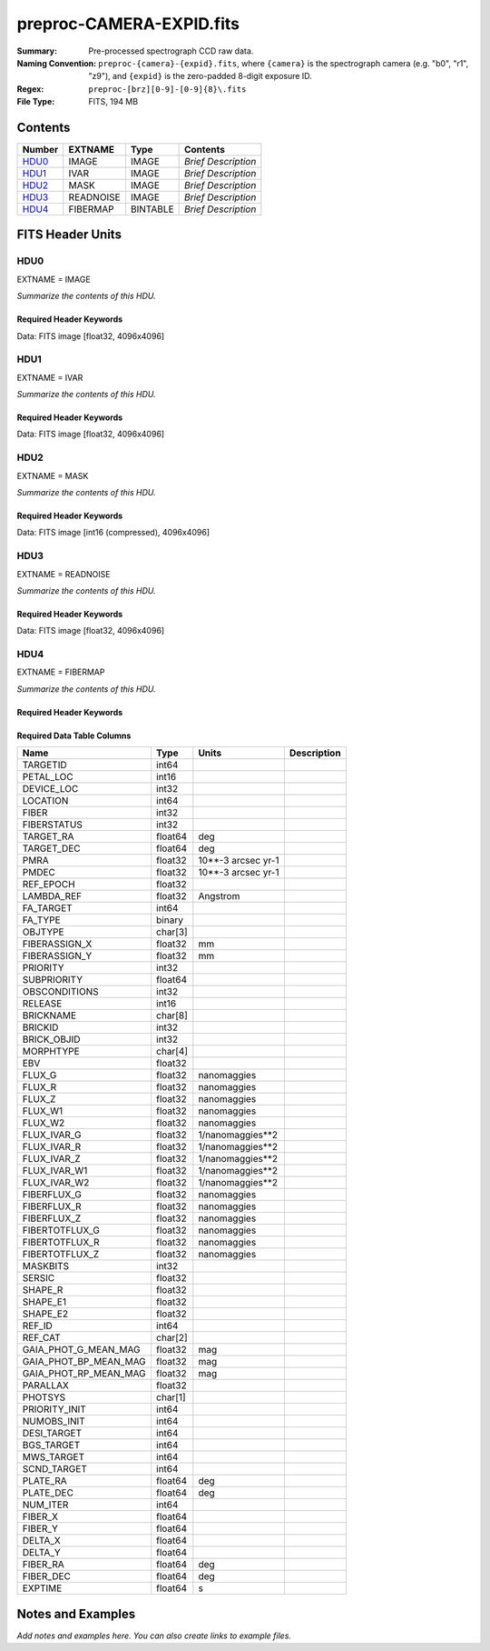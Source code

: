 =========================
preproc-CAMERA-EXPID.fits
=========================

:Summary: Pre-processed spectrograph CCD raw data.
:Naming Convention: ``preproc-{camera}-{expid}.fits``, where
    ``{camera}`` is the spectrograph camera (e.g. "b0", "r1", "z9"),
    and ``{expid}`` is the zero-padded 8-digit exposure ID.
:Regex: ``preproc-[brz][0-9]-[0-9]{8}\.fits``
:File Type: FITS, 194 MB

Contents
========

====== ========= ======== ===================
Number EXTNAME   Type     Contents
====== ========= ======== ===================
HDU0_  IMAGE     IMAGE    *Brief Description*
HDU1_  IVAR      IMAGE    *Brief Description*
HDU2_  MASK      IMAGE    *Brief Description*
HDU3_  READNOISE IMAGE    *Brief Description*
HDU4_  FIBERMAP  BINTABLE *Brief Description*
====== ========= ======== ===================


FITS Header Units
=================

HDU0
----

EXTNAME = IMAGE

*Summarize the contents of this HDU.*

Required Header Keywords
~~~~~~~~~~~~~~~~~~~~~~~~

.. collapse:: Required Header Keywords Table

    .. rst-class:: keywords

    ======== ======================================================= ======= ===============================================
    KEY      Example Value                                           Type    Comment
    ======== ======================================================= ======= ===============================================
    NAXIS1   4096                                                    int
    NAXIS2   4096                                                    int
    EXPID    95882                                                   int     Exposure number
    EXPFRAME 0                                                       int     Frame number
    FLAVOR   science                                                 str     Observation type
    SEQUENCE Spectrographs                                           str     OCS Sequence name
    PURPOSE  Main Survey                                             str     Purpose of observing night
    PROGRAM  CALIB LED gain sequence                                 str     Program name
    PROPID   2020B-5000                                              str     Proposal ID
    OBSERVER DESIObserver                                            str     Names of observers
    LEAD     RunManager                                              str     Lead observer
    INSTRUME DESI                                                    str     Instrument name
    OBSERVAT KPNO                                                    str     Observatory name
    OBS-LAT  31.96403                                                str     [deg] Observatory latitude
    OBS-LONG -111.59989                                              str     [deg] Observatory east longitude
    OBS-ELEV 2097.0                                                  float   [m] Observatory elevation
    TELESCOP KPNO 4.0-m telescope                                    str     Telescope name
    CORRCTOR DESI Corrector                                          str     Corrector Identification
    NIGHT    20210624                                                int     Observing night
    TIMESYS  UTC                                                     str     Time system used for date-obs
    DATE-OBS 2021-06-25T00:51:56.775584                              str     [UTC] Observation data and start time
    TIME-OBS 2021-06-24T00:51:56.775584                              str     [UTC] Observation start time
    MJD-OBS  59390.03607379                                          float   Modified Julian Date of observation
    OPENSHUT 2021-06-25T00:51:57.382712                              str     Time shutter opened
    ST       11:39:06.070000                                         str     Local Sidereal time at observation start (HH:MM
    EXPTIME  100.099                                                 float   [s] Actual exposure time
    DELTARA  0.0                                                     float   [arcsec] Offset], right ascension, observer inp
    DELTADEC 0.0                                                     float   [arcsec] Offset], declination, observer input
    VCCD     ON                                                      str     True (ON) if CCD voltage is on
    VCCDON   2021-06-24T12:53:18.351674                              str     Time when CCD voltage was turned on
    VCCDSEC  43270.1                                                 float   [s] CCD on time in seconds
    EPOCH    2000.0                                                  float   Epoch of observation
    SPECGRPH 1                                                       int     Spectrograph logical name (SP)
    SPECID   10                                                      int     Spectrograph serial number (SM)
    FEEBOX   lbnl088                                                 str     CCD Controller serial number
    VESSEL   29                                                      int     Cryostat serial number
    FEEVER   v20160312                                               str     CCD Controller version
    FEEPOWER ON                                                      str     FEE power status
    FEEDMASK 2134851391                                              int     FEE dac mask
    FEECMASK 1048575                                                 int     FEE clk mask
    CCDTEMP  850.0                                                   float   [deg C] CCD controller CCD temperature
    RADESYS  FK5                                                     str     Coordinate reference frame of major/minor axes
    DOSVER   trunk                                                   str     DOS software version
    OCSVER   1.2                                                     float   OCS software version
    CONSTVER DESI:CURRENT                                            str     Constants version
    INIFILE  /data/msdos/dos_home/architectures/kpno/desi.ini        str     DOS Configuration
    BIASSECC [2053:2116, 2114:4161]                                  str     Bias section for quadrant C
    PGAGAIN  5                                                       int     Controller gain
    CCDPREP  purge,clear                                             str     CCD prep actions
    DAC7     0.0,-0.0158                                             str     [V] set value, measured value
    CASETEMP 58.0915                                                 float   [deg C] CCD controller case temperature
    PRESECB  [4229:4232, 2:2049]                                     str     Prescan section for quadrant B
    DAC5     0.0,-0.0158                                             str     [V] set value, measured value
    CCDCFG   CMV_22805_sta_revd_tuned-may2018_20210128.cfg           str     CCD configuration fi
    DAC9     26.9998,27.0236                                         str     [V] set value, measured value
    ORSECA   [5:2052, 2050:2081]                                     str     Row overscan section for quadrant A
    CCDSECD  [2049:4096, 2049:4096]                                  str     CCD section for quadrant D
    CRYOTEMP 162.97                                                  float   [deg K] Cryostat CCD temperature
    DATASECC [5:2052, 2114:4161]                                     str     Data section for quadrant C
    DAC14    0.0,0.7904                                              str     [V] set value, measured value
    TRIMSECD [2181:4228, 2114:4161]                                  str     Trim section for quadrant D
    CLOCK4   3.9999,-4.0002                                          str     [V] high rail, low rail
    CLOCK12  3.0,-8.0001                                             str     [V] high rail, low rail
    OFFSET1  -1.5,15.7796                                            str     [V] set value, measured value
    BIASSECD [2117:2180, 2114:4161]                                  str     Bias section for quadrant D
    ORSECC   [5:2052, 2082:2113]                                     str     Row overscan section for quadrant C
    CLOCK6   3.9999,-4.0002                                          str     [V] high rail, low rail
    PRESECA  [1:4, 2:2049]                                           str     Prescan section for quadrant A
    CLOCK8   3.0,-8.0001                                             str     [V] high rail, low rail
    DELAYS   13, 13, 25, 25, 8, 3000, 7, 7, 400, 7                   str     [10] Delay settings
    DATASECB [2181:4228, 2:2049]                                     str     Data section for quadrant B
    DAC10    26.9998,27.0682                                         str     [V] set value, measured value
    DATASECD [2181:4228, 2114:4161]                                  str     Data section for quadrant D
    DAC6     0.0,-0.0105                                             str     [V] set value, measured value
    BIASSECB [2117:2180, 2:2049]                                     str     Bias section for quadrant B
    ORSECB   [2181:4228, 2050:2081]                                  str     Row overscan section for quadrant B
    DAC11    26.9998,26.5191                                         str     [V] set value, measured value
    AMPSECD  [4096:2049, 4096:2049]                                  str     AMP section for quadrant D
    DETSECA  [1:2048, 1:2048]                                        str     Detector section for quadrant A
    CLOCK13  3.0,-8.0001                                             str     [V] high rail, low rail
    CCDNAME  CCDSM10B                                                str     CCD name
    AMPSECA  [1:2048, 1:2048]                                        str     AMP section for quadrant A
    CPUTEMP  57.9785                                                 float   [deg C] CCD controller CPU temperature
    CAMERA   b1                                                      str     Camera name
    PRESECD  [4229:4232, 2114:4161]                                  str     Prescan section for quadrant D
    PRESECC  [1:4, 2114:4161]                                        str     Prescan section for quadrant C
    CLOCK16  0.0,0.0                                                 str     [V] high rail, low rail
    DETSECD  [2049:4096, 2049:4096]                                  str     Detector section for quadrant D
    AMPSECC  [2048:1, 2049:4096]                                     str     AMP section for quadrant C
    ORSECD   [2181:4228, 2082:2113]                                  str     Row bias section for quadrant D
    TRIMSECC [5:2052, 2114:4161]                                     str     Trim section for quadrant C
    CLOCK18  3.9999,-4.0002                                          str     [V] high rail, low rail
    DETSECB  [2049:4096, 1:2048]                                     str     Detector section for quadrant B
    CLOCK17  3.9999,-4.0002                                          str     [V] high rail, low rail
    CLOCK5   3.9999,-4.0002                                          str     [V] high rail, low rail
    DAC3     15.9998,15.9444                                         str     [V] set value, measured value
    PRRSECB  [2181:4228, 1:1]                                        str     Row prescan section for quadrant B
    DAC1     15.9998,15.7796                                         str     [V] set value, measured value
    DAC0     15.9998,15.9547                                         str     [V] set value, measured value
    PRRSECD  [2181:4228, 4162:4162]                                  str     Row prescan section for quadrant D
    DAC8     26.9998,27.0088                                         str     [V] set value, measured value
    BLDTIME  0.3551                                                  float   [s] Time to build image
    CLOCK14  3.0,-8.0001                                             str     [V] high rail, low rail
    OFFSET3  -1.5,15.9341                                            str     [V] set value, measured value
    DAC16    0.0,0.2772                                              str     [V] set value, measured value
    TRIMSECB [2181:4228, 2:2049]                                     str     Trim section for quadrant B
    DAC4     0.0,-0.0105                                             str     [V] set value, measured value
    CCDSECC  [1:2048, 2049:4096]                                     str     CCD section for quadrant C
    PRRSECC  [5:2052, 4162:4162]                                     str     Row prescan section for quadrant C
    CLOCK1   3.9999,-4.0002                                          str     [V] high rail, low rail
    PRRSECA  [5:2052, 1:1]                                           str     Row prescan section for quadrant A
    DAC17    -0.0,0.061                                              str     [V] set value, measured value
    CLOCK7   6.9999,-2.0001                                          str     [V] high rail, low rail
    DAC12    0.0,5.0752                                              str     [V] set value, measured value
    CDSPARMS 350, 350, 8, 1000                                       str     CDS parameters
    CCDSIZE  4162,4232                                               str     CCD size in pixels (rows, columns)
    CCDTMING flatdark_sta_timing.txt                                 str     CCD timing file
    OFFSET4  -1.2599999904632568,-0.0053                             str     [V] set value, measured value
    DIGITIME 49.545                                                  float   [s] Time to digitize image
    DETSECC  [1:2048, 2049:4096]                                     str     Detector section for quadrant C
    CCDSECB  [2049:4096, 1:2048]                                     str     CCD section for quadrant B
    CCDSECA  [1:2048, 1:2048]                                        str     CCD section for quadrant A
    OFFSET7  -1.4700000286102295,-0.0263                             str     [V] set value, measured value
    CLOCK0   3.9999,-4.0002                                          str     [V] high rail, low rail
    DAC15    19.9997,19.812                                          str     [V] set value, measured value
    BIASSECA [2053:2116, 2:2049]                                     str     Bias section for quadrant A
    CLOCK9   3.0,-8.0001                                             str     [V] high rail, low rail
    OFFSET2  -1.5,15.8208                                            str     [V] set value, measured value
    TRIMSECA [5:2052, 2:2049]                                        str     Trim section for quadrant A
    OFFSET0  -1.5,15.965                                             str     [V] set value, measured value
    CRYOPRES 8.794e-08                                               str     [mb] Cryostat pressure (IP)
    OFFSET5  -1.309999942779541,-0.021                               str     [V] set value, measured value
    DETECTOR sn22822                                                 str     Detector (ccd) identification
    SETTINGS detectors_sm_20210128.json                              str     Name of DESI CCD settings file
    DATASECA [5:2052, 2:2049]                                        str     Data section for quadrant A
    CLOCK15  0.0,0.0                                                 str     [V] high rail, low rail
    AMPSECB  [2049:4096, 2048:1]                                     str     AMP section for quadrant B
    DAC13    0.0,-5.0232                                             str     [V] set value, measured value
    CLOCK10  3.0,-8.0001                                             str     [V] high rail, low rail
    OFFSET6  -1.5199999809265137,-0.0158                             str     [V] set value, measured value
    DAC2     15.9998,15.8105                                         str     [V] set value, measured value
    CLOCK11  0.0,0.0                                                 str     [V] high rail, low rail
    CLOCK2   3.9999,-4.0002                                          str     [V] high rail, low rail
    CLOCK3   6.9999,-2.0001                                          str     [V] high rail, low rail
    REQTIME  100.0                                                   float   [s] Requested exposure time
    OBSID    kp4m20210625t005156                                     str     Unique observation identifier
    PROCTYPE RAW                                                     str     Data processing level
    PRODTYPE image                                                   str     Data product type
    CHECKSUM 66jQ66gQ66gQ66gQ                                        str     HDU checksum updated 2021-07-07T16:47:31
    DATASUM  1002884070                                              str     data unit checksum updated 2021-07-07T16:47:31
    GAINA    1.308                                                   float   e/ADU (gain applied to image)
    SATULEVA 35000.0                                                 float   saturation or non lin. level, in ADU, inc. bias
    OVERSCNA 1208.720593091835                                       float   ADUs (gain not applied)
    OBSRDNA  5.319229645440016                                       float   electrons (gain is applied)
    SATUELEA 44198.99346423588                                       float   saturation or non lin. level, in electrons
    GAINB    1.286                                                   float   e/ADU (gain applied to image)
    SATULEVB 36000.0                                                 float   saturation or non lin. level, in ADU, inc. bias
    OVERSCNB 1206.300288531992                                       float   ADUs (gain not applied)
    OBSRDNB  3.250851570254362                                       float   electrons (gain is applied)
    SATUELEB 44744.69782894786                                       float   saturation or non lin. level, in electrons
    GAINC    1.288                                                   float   e/ADU (gain applied to image)
    SATULEVC 45000.0                                                 float   saturation or non lin. level, in ADU, inc. bias
    OVERSCNC 1192.14201160539                                        float   ADUs (gain not applied)
    OBSRDNC  4.31948644183243                                        float   electrons (gain is applied)
    SATUELEC 56424.52108905226                                       float   saturation or non lin. level, in electrons
    GAIND    1.304                                                   float   e/ADU (gain applied to image)
    SATULEVD 36000.0                                                 float   saturation or non lin. level, in ADU, inc. bias
    OVERSCND 1180.660787266955                                       float   ADUs (gain not applied)
    OBSRDND  3.202120109933047                                       float   electrons (gain is applied)
    SATUELED 45404.41833340389                                       float   saturation or non lin. level, in electrons
    FIBERMIN 500                                                     int
    MODULE   CI                                                      str
    FRAMES   None                                                    Unknown
    COSMSPLT F                                                       bool
    MAXSPLIT 0                                                       int
    OBSTYPE  FLAT                                                    str
    MANIFEST F                                                       bool
    OBJECT                                                           str
    NTSSURVY na                                                      str
    SEQID    2 requests                                              str
    SEQNUM   1                                                       int
    SEQTOT   2                                                       int
    SEQSTART 2021-06-25T00:51:53.096588                              str
    CAMSHUT  open                                                    str
    WHITESPT T                                                       bool
    ZENITH   F                                                       bool
    SEANNEX  F                                                       bool
    BEYONDP  F                                                       bool
    FIDUCIAL off                                                     str
    AIRMASS  1.521257                                                float
    FOCUS    868.0,-522.3,-1055.0,-1.7,11.9,0.0                      str
    PMREADY  F                                                       bool
    DOMEAZ   106.727                                                 float
    DOMINPOS F                                                       bool
    GUIDOFFR 0.0                                                     float
    GUIDOFFD -0.0                                                    float
    SUNRA    94.038905                                               float
    SUNDEC   23.384181                                               float
    MOONDEC  -25.604587                                              float
    MOONRA   277.758043                                              float
    MOONSEP  163.761                                                 float
    MOUNTAZ  286.506498                                              float
    MOUNTDEC 31.96357                                                float
    MOUNTEL  41.037384                                               float
    MOUNTHA  58.477846                                               float
    INCTRL   F                                                       bool
    INPOS    T                                                       bool
    MNTOFFD  -0.0                                                    float
    MNTOFFR  -0.0                                                    float
    PARALLAC 73.49407                                                float
    SKYDEC   31.96357                                                float
    SKYRA    116.298974                                              float
    TARGTDEC 31.963305                                               float
    TARGTRA  89.002025                                               float
    TARGTAZ  296.183791                                              float
    TARGTEL  19.467294                                               float
    TRGTOFFD 0.0                                                     float
    TRGTOFFR 0.0                                                     float
    ZD       48.962616                                               float
    TCSST    11:39:06.437                                            str
    TCSMJD   59390.036509                                            float
    SEEING   None                                                    Unknown
    TRANSPAR None                                                    Unknown
    ADCCORR  F                                                       bool
    ADC1PHI  8.50000000127693e-05                                    float
    ADC2PHI  0.000176                                                float
    ADC1HOME F                                                       bool
    ADC2HOME F                                                       bool
    ADC1NREV 0.0                                                     float
    ADC2NREV 0.0                                                     float
    ADC1STAT STOPPED                                                 str
    ADC2STAT STOPPED                                                 str
    HEXPOS   868.0,-522.3,-1055.0,-1.7,11.9,0.0                      str
    HEXTRIM  0.0,0.0,0.0,0.0,0.0,0.0                                 str
    ROTOFFST 0.0                                                     float
    ROTENBLD F                                                       bool
    ROTRATE  0.0                                                     float
    RESETROT F                                                       bool
    GUIDMODE catalog                                                 str
    SPCGRPHS SP0,SP1,SP2,SP3,SP4,SP5,SP6,SP7,SP8,SP9                 str
    ILLSPECS SP0,SP1,SP2,SP3,SP4,SP5,SP6,SP7,SP8,SP9                 str
    CCDSPECS SP0,SP1,SP2,SP3,SP4,SP5,SP6,SP7,SP8,SP9                 str
    UPSSTAT  SUCCESS                                                 str
    FILENAME /exposures/desi/20210624/00095882/desi-00095882.fits.fz str
    EXCLUDED                                                         str
    TCSKRA   0.3 0.003 0.00003                                       str
    TCSKDEC  0.3 0.003 0.00003                                       str
    TCSGRA   0.3                                                     float
    TCSGDEC  0.3                                                     float
    TCSMFRA  1                                                       int
    TCSMFDEC 1                                                       int
    TCSPIRA  1.0,0.0,0.0,0.0                                         str
    TCSPIDEC 1.0,0.0,0.0,0.0                                         str
    ======== ======================================================= ======= ===============================================

Data: FITS image [float32, 4096x4096]

HDU1
----

EXTNAME = IVAR

*Summarize the contents of this HDU.*

Required Header Keywords
~~~~~~~~~~~~~~~~~~~~~~~~

.. collapse:: Required Header Keywords Table

    .. rst-class:: keywords

    ======== ================ ==== ==============================================
    KEY      Example Value    Type Comment
    ======== ================ ==== ==============================================
    NAXIS1   4096             int
    NAXIS2   4096             int
    CHECKSUM 9Sia9ShZ9Sha9ShW str  HDU checksum updated 2021-07-07T16:47:35
    DATASUM  2730518959       str  data unit checksum updated 2021-07-07T16:47:35
    ======== ================ ==== ==============================================

Data: FITS image [float32, 4096x4096]

HDU2
----

EXTNAME = MASK

*Summarize the contents of this HDU.*

Required Header Keywords
~~~~~~~~~~~~~~~~~~~~~~~~

.. collapse:: Required Header Keywords Table

    .. rst-class:: keywords

    ======== ================ ==== ==============================================
    KEY      Example Value    Type Comment
    ======== ================ ==== ==============================================
    NAXIS1   8                int  width of table in bytes
    NAXIS2   4096             int  number of rows in table
    CHECKSUM FA7pG74nFA4nF74n str  HDU checksum updated 2021-07-07T16:47:39
    DATASUM  3723652597       str  data unit checksum updated 2021-07-07T16:47:39
    ======== ================ ==== ==============================================

Data: FITS image [int16 (compressed), 4096x4096]

HDU3
----

EXTNAME = READNOISE

*Summarize the contents of this HDU.*

Required Header Keywords
~~~~~~~~~~~~~~~~~~~~~~~~

.. collapse:: Required Header Keywords Table

    .. rst-class:: keywords

    ======== ================ ==== ==============================================
    KEY      Example Value    Type Comment
    ======== ================ ==== ==============================================
    NAXIS1   4096             int
    NAXIS2   4096             int
    CHECKSUM lP5BmM59lM5AlM57 str  HDU checksum updated 2021-07-07T16:47:43
    DATASUM  2589967241       str  data unit checksum updated 2021-07-07T16:47:43
    ======== ================ ==== ==============================================

Data: FITS image [float32, 4096x4096]

HDU4
----

EXTNAME = FIBERMAP

*Summarize the contents of this HDU.*

Required Header Keywords
~~~~~~~~~~~~~~~~~~~~~~~~

.. collapse:: Required Header Keywords Table

    .. rst-class:: keywords

    ======== ======================================================= ======= ==============================================
    KEY      Example Value                                           Type    Comment
    ======== ======================================================= ======= ==============================================
    NAXIS1   373                                                     int     length of dimension 1
    NAXIS2   500                                                     int     length of dimension 2
    EXPID    95882                                                   int
    EXPFRAME 0                                                       int
    FLAVOR   science                                                 str
    SEQUENCE Spectrographs                                           str
    PURPOSE  Main Survey                                             str
    PROGRAM  CALIB LED gain sequence                                 str
    PROPID   2020B-5000                                              str
    OBSERVER DESIObserver                                            str
    LEAD     RunManager                                              str
    INSTRUME DESI                                                    str
    OBSERVAT KPNO                                                    str
    OBS-LAT  31.96403                                                str
    OBS-LONG -111.59989                                              str
    OBS-ELEV 2097.0                                                  float
    TELESCOP KPNO 4.0-m telescope                                    str
    CORRCTOR DESI Corrector                                          str
    NIGHT    20210624                                                int
    TIMESYS  UTC                                                     str
    DATE-OBS 2021-06-25T00:51:56.775584                              str
    TIME-OBS 2021-06-24T00:51:56.775584                              str
    MJD-OBS  59390.03607379                                          float
    OPENSHUT 2021-06-25T00:51:57.382712                              str
    ST       11:39:06.070000                                         str
    EXPTIME  100.099                                                 float
    DELTARA  0.0                                                     float
    DELTADEC 0.0                                                     float
    VCCD     ON                                                      str
    VCCDON   2021-06-24T12:53:18.351674                              str
    VCCDSEC  43270.1                                                 float
    EPOCH    2000.0                                                  float
    SPECGRPH 1                                                       int
    SPECID   10                                                      int
    FEEBOX   lbnl088                                                 str
    VESSEL   29                                                      int
    FEEVER   v20160312                                               str
    FEEPOWER ON                                                      str
    FEEDMASK 2134851391                                              int
    FEECMASK 1048575                                                 int
    CCDTEMP  850.0                                                   float
    RADESYS  FK5                                                     str
    DOSVER   trunk                                                   str
    OCSVER   1.2                                                     float
    CONSTVER DESI:CURRENT                                            str
    INIFILE  /data/msdos/dos_home/architectures/kpno/desi.ini        str
    BIASSECC [2053:2116, 2114:4161]                                  str
    PGAGAIN  5                                                       int
    CCDPREP  purge,clear                                             str
    DAC7     0.0,-0.0158                                             str
    CASETEMP 58.0915                                                 float
    PRESECB  [4229:4232, 2:2049]                                     str
    DAC5     0.0,-0.0158                                             str
    CCDCFG   CMV_22805_sta_revd_tuned-may2018_20210128.cfg           str
    DAC9     26.9998,27.0236                                         str
    ORSECA   [5:2052, 2050:2081]                                     str
    CCDSECD  [2049:4096, 2049:4096]                                  str
    CRYOTEMP 162.97                                                  float
    DATASECC [5:2052, 2114:4161]                                     str
    DAC14    0.0,0.7904                                              str
    TRIMSECD [2181:4228, 2114:4161]                                  str
    CLOCK4   3.9999,-4.0002                                          str
    CLOCK12  3.0,-8.0001                                             str
    OFFSET1  -1.5,15.7796                                            str
    BIASSECD [2117:2180, 2114:4161]                                  str
    ORSECC   [5:2052, 2082:2113]                                     str
    CLOCK6   3.9999,-4.0002                                          str
    PRESECA  [1:4, 2:2049]                                           str
    CLOCK8   3.0,-8.0001                                             str
    DELAYS   13, 13, 25, 25, 8, 3000, 7, 7, 400, 7                   str
    DATASECB [2181:4228, 2:2049]                                     str
    DAC10    26.9998,27.0682                                         str
    DATASECD [2181:4228, 2114:4161]                                  str
    DAC6     0.0,-0.0105                                             str
    BIASSECB [2117:2180, 2:2049]                                     str
    ORSECB   [2181:4228, 2050:2081]                                  str
    DAC11    26.9998,26.5191                                         str
    AMPSECD  [4096:2049, 4096:2049]                                  str
    DETSECA  [1:2048, 1:2048]                                        str
    CLOCK13  3.0,-8.0001                                             str
    CCDNAME  CCDSM10B                                                str
    AMPSECA  [1:2048, 1:2048]                                        str
    CPUTEMP  57.9785                                                 float
    CAMERA   b1                                                      str
    PRESECD  [4229:4232, 2114:4161]                                  str
    PRESECC  [1:4, 2114:4161]                                        str
    CLOCK16  0.0,0.0                                                 str
    DETSECD  [2049:4096, 2049:4096]                                  str
    AMPSECC  [2048:1, 2049:4096]                                     str
    ORSECD   [2181:4228, 2082:2113]                                  str
    TRIMSECC [5:2052, 2114:4161]                                     str
    CLOCK18  3.9999,-4.0002                                          str
    DETSECB  [2049:4096, 1:2048]                                     str
    CLOCK17  3.9999,-4.0002                                          str
    CLOCK5   3.9999,-4.0002                                          str
    DAC3     15.9998,15.9444                                         str
    PRRSECB  [2181:4228, 1:1]                                        str
    DAC1     15.9998,15.7796                                         str
    DAC0     15.9998,15.9547                                         str
    PRRSECD  [2181:4228, 4162:4162]                                  str
    DAC8     26.9998,27.0088                                         str
    BLDTIME  0.3551                                                  float
    CLOCK14  3.0,-8.0001                                             str
    OFFSET3  -1.5,15.9341                                            str
    DAC16    0.0,0.2772                                              str
    TRIMSECB [2181:4228, 2:2049]                                     str
    DAC4     0.0,-0.0105                                             str
    CCDSECC  [1:2048, 2049:4096]                                     str
    PRRSECC  [5:2052, 4162:4162]                                     str
    CLOCK1   3.9999,-4.0002                                          str
    PRRSECA  [5:2052, 1:1]                                           str
    DAC17    -0.0,0.061                                              str
    CLOCK7   6.9999,-2.0001                                          str
    DAC12    0.0,5.0752                                              str
    CDSPARMS 350, 350, 8, 1000                                       str
    CCDSIZE  4162,4232                                               str
    CCDTMING flatdark_sta_timing.txt                                 str
    OFFSET4  -1.2599999904632568,-0.0053                             str
    DIGITIME 49.545                                                  float
    DETSECC  [1:2048, 2049:4096]                                     str
    CCDSECB  [2049:4096, 1:2048]                                     str
    CCDSECA  [1:2048, 1:2048]                                        str
    OFFSET7  -1.4700000286102295,-0.0263                             str
    CLOCK0   3.9999,-4.0002                                          str
    DAC15    19.9997,19.812                                          str
    BIASSECA [2053:2116, 2:2049]                                     str
    CLOCK9   3.0,-8.0001                                             str
    OFFSET2  -1.5,15.8208                                            str
    TRIMSECA [5:2052, 2:2049]                                        str
    OFFSET0  -1.5,15.965                                             str
    CRYOPRES 8.794e-08                                               str
    OFFSET5  -1.309999942779541,-0.021                               str
    DETECTOR sn22822                                                 str
    SETTINGS detectors_sm_20210128.json                              str
    DATASECA [5:2052, 2:2049]                                        str
    CLOCK15  0.0,0.0                                                 str
    AMPSECB  [2049:4096, 2048:1]                                     str
    DAC13    0.0,-5.0232                                             str
    CLOCK10  3.0,-8.0001                                             str
    OFFSET6  -1.5199999809265137,-0.0158                             str
    DAC2     15.9998,15.8105                                         str
    CLOCK11  0.0,0.0                                                 str
    CLOCK2   3.9999,-4.0002                                          str
    CLOCK3   6.9999,-2.0001                                          str
    REQTIME  100.0                                                   float
    OBSID    kp4m20210625t005156                                     str
    PROCTYPE RAW                                                     str
    PRODTYPE image                                                   str
    GAINA    1.308                                                   float
    SATULEVA 35000.0                                                 float
    OVERSCNA 1208.720593091835                                       float
    OBSRDNA  5.319229645440016                                       float
    SATUELEA 44198.99346423588                                       float
    GAINB    1.286                                                   float
    SATULEVB 36000.0                                                 float
    OVERSCNB 1206.300288531992                                       float
    OBSRDNB  3.250851570254362                                       float
    SATUELEB 44744.69782894786                                       float
    GAINC    1.288                                                   float
    SATULEVC 45000.0                                                 float
    OVERSCNC 1192.14201160539                                        float
    OBSRDNC  4.31948644183243                                        float
    SATUELEC 56424.52108905226                                       float
    GAIND    1.304                                                   float
    SATULEVD 36000.0                                                 float
    OVERSCND 1180.660787266955                                       float
    OBSRDND  3.202120109933047                                       float
    SATUELED 45404.41833340389                                       float
    FIBERMIN 500                                                     int
    BZERO    32768                                                   int
    BSCALE   1                                                       int
    MODULE   CI                                                      str
    FRAMES   None                                                    Unknown
    COSMSPLT F                                                       bool
    MAXSPLIT 0                                                       int
    OBSTYPE  FLAT                                                    str
    MANIFEST F                                                       bool
    OBJECT                                                           str
    NTSSURVY na                                                      str
    SEQID    2 requests                                              str
    SEQNUM   1                                                       int
    SEQTOT   2                                                       int
    SEQSTART 2021-06-25T00:51:53.096588                              str
    CAMSHUT  open                                                    str
    WHITESPT T                                                       bool
    ZENITH   F                                                       bool
    SEANNEX  F                                                       bool
    BEYONDP  F                                                       bool
    FIDUCIAL off                                                     str
    AIRMASS  1.521257                                                float
    FOCUS    868.0,-522.3,-1055.0,-1.7,11.9,0.0                      str
    PMREADY  F                                                       bool
    DOMEAZ   106.727                                                 float
    DOMINPOS F                                                       bool
    GUIDOFFR 0.0                                                     float
    GUIDOFFD -0.0                                                    float
    SUNRA    94.038905                                               float
    SUNDEC   23.384181                                               float
    MOONDEC  -25.604587                                              float
    MOONRA   277.758043                                              float
    MOONSEP  163.761                                                 float
    MOUNTAZ  286.506498                                              float
    MOUNTDEC 31.96357                                                float
    MOUNTEL  41.037384                                               float
    MOUNTHA  58.477846                                               float
    INCTRL   F                                                       bool
    INPOS    T                                                       bool
    MNTOFFD  -0.0                                                    float
    MNTOFFR  -0.0                                                    float
    PARALLAC 73.49407                                                float
    SKYDEC   31.96357                                                float
    SKYRA    116.298974                                              float
    TARGTDEC 31.963305                                               float
    TARGTRA  89.002025                                               float
    TARGTAZ  296.183791                                              float
    TARGTEL  19.467294                                               float
    TRGTOFFD 0.0                                                     float
    TRGTOFFR 0.0                                                     float
    ZD       48.962616                                               float
    TCSST    11:39:06.437                                            str
    TCSMJD   59390.036509                                            float
    SEEING   None                                                    Unknown
    TRANSPAR None                                                    Unknown
    ADCCORR  F                                                       bool
    ADC1PHI  8.50000000127693e-05                                    float
    ADC2PHI  0.000176                                                float
    ADC1HOME F                                                       bool
    ADC2HOME F                                                       bool
    ADC1NREV 0.0                                                     float
    ADC2NREV 0.0                                                     float
    ADC1STAT STOPPED                                                 str
    ADC2STAT STOPPED                                                 str
    HEXPOS   868.0,-522.3,-1055.0,-1.7,11.9,0.0                      str
    HEXTRIM  0.0,0.0,0.0,0.0,0.0,0.0                                 str
    ROTOFFST 0.0                                                     float
    ROTENBLD F                                                       bool
    ROTRATE  0.0                                                     float
    RESETROT F                                                       bool
    GUIDMODE catalog                                                 str
    SPCGRPHS SP0,SP1,SP2,SP3,SP4,SP5,SP6,SP7,SP8,SP9                 str
    ILLSPECS SP0,SP1,SP2,SP3,SP4,SP5,SP6,SP7,SP8,SP9                 str
    CCDSPECS SP0,SP1,SP2,SP3,SP4,SP5,SP6,SP7,SP8,SP9                 str
    UPSSTAT  SUCCESS                                                 str
    FILENAME /exposures/desi/20210624/00095882/desi-00095882.fits.fz str
    EXCLUDED                                                         str
    TCSKRA   0.3 0.003 0.00003                                       str
    TCSKDEC  0.3 0.003 0.00003                                       str
    TCSGRA   0.3                                                     float
    TCSGDEC  0.3                                                     float
    TCSMFRA  1                                                       int
    TCSMFDEC 1                                                       int
    TCSPIRA  1.0,0.0,0.0,0.0                                         str
    TCSPIDEC 1.0,0.0,0.0,0.0                                         str
    CHECKSUM OCAAO986OCAAO975                                        str     HDU checksum updated 2021-07-07T16:47:44
    DATASUM  3603410927                                              str     data unit checksum updated 2021-07-07T16:47:44
    ======== ======================================================= ======= ==============================================

Required Data Table Columns
~~~~~~~~~~~~~~~~~~~~~~~~~~~

.. rst-class:: columns

===================== ======= ================== ===========
Name                  Type    Units              Description
===================== ======= ================== ===========
TARGETID              int64
PETAL_LOC             int16
DEVICE_LOC            int32
LOCATION              int64
FIBER                 int32
FIBERSTATUS           int32
TARGET_RA             float64 deg
TARGET_DEC            float64 deg
PMRA                  float32 10**-3 arcsec yr-1
PMDEC                 float32 10**-3 arcsec yr-1
REF_EPOCH             float32
LAMBDA_REF            float32 Angstrom
FA_TARGET             int64
FA_TYPE               binary
OBJTYPE               char[3]
FIBERASSIGN_X         float32 mm
FIBERASSIGN_Y         float32 mm
PRIORITY              int32
SUBPRIORITY           float64
OBSCONDITIONS         int32
RELEASE               int16
BRICKNAME             char[8]
BRICKID               int32
BRICK_OBJID           int32
MORPHTYPE             char[4]
EBV                   float32
FLUX_G                float32 nanomaggies
FLUX_R                float32 nanomaggies
FLUX_Z                float32 nanomaggies
FLUX_W1               float32 nanomaggies
FLUX_W2               float32 nanomaggies
FLUX_IVAR_G           float32 1/nanomaggies**2
FLUX_IVAR_R           float32 1/nanomaggies**2
FLUX_IVAR_Z           float32 1/nanomaggies**2
FLUX_IVAR_W1          float32 1/nanomaggies**2
FLUX_IVAR_W2          float32 1/nanomaggies**2
FIBERFLUX_G           float32 nanomaggies
FIBERFLUX_R           float32 nanomaggies
FIBERFLUX_Z           float32 nanomaggies
FIBERTOTFLUX_G        float32 nanomaggies
FIBERTOTFLUX_R        float32 nanomaggies
FIBERTOTFLUX_Z        float32 nanomaggies
MASKBITS              int32
SERSIC                float32
SHAPE_R               float32
SHAPE_E1              float32
SHAPE_E2              float32
REF_ID                int64
REF_CAT               char[2]
GAIA_PHOT_G_MEAN_MAG  float32 mag
GAIA_PHOT_BP_MEAN_MAG float32 mag
GAIA_PHOT_RP_MEAN_MAG float32 mag
PARALLAX              float32
PHOTSYS               char[1]
PRIORITY_INIT         int64
NUMOBS_INIT           int64
DESI_TARGET           int64
BGS_TARGET            int64
MWS_TARGET            int64
SCND_TARGET           int64
PLATE_RA              float64 deg
PLATE_DEC             float64 deg
NUM_ITER              int64
FIBER_X               float64
FIBER_Y               float64
DELTA_X               float64
DELTA_Y               float64
FIBER_RA              float64 deg
FIBER_DEC             float64 deg
EXPTIME               float64 s
===================== ======= ================== ===========


Notes and Examples
==================

*Add notes and examples here.  You can also create links to example files.*
